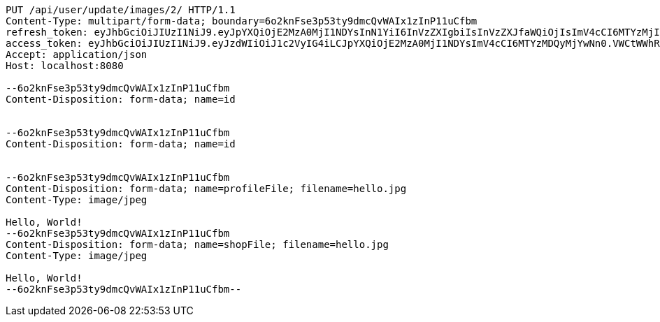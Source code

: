 [source,http,options="nowrap"]
----
PUT /api/user/update/images/2/ HTTP/1.1
Content-Type: multipart/form-data; boundary=6o2knFse3p53ty9dmcQvWAIx1zInP11uCfbm
refresh_token: eyJhbGciOiJIUzI1NiJ9.eyJpYXQiOjE2MzA0MjI1NDYsInN1YiI6InVzZXIgbiIsInVzZXJfaWQiOjIsImV4cCI6MTYzMjIzNjk0Nn0.F8hmmaCus_Vv-0a0Xxe-bucOA3_3kpvFAY88LpoP4rQ
access_token: eyJhbGciOiJIUzI1NiJ9.eyJzdWIiOiJ1c2VyIG4iLCJpYXQiOjE2MzA0MjI1NDYsImV4cCI6MTYzMDQyMjYwNn0.VWCtWWhRbMaKcGINhYKK-w3fhSEQtDFOCpHZbtzHWf4
Accept: application/json
Host: localhost:8080

--6o2knFse3p53ty9dmcQvWAIx1zInP11uCfbm
Content-Disposition: form-data; name=id


--6o2knFse3p53ty9dmcQvWAIx1zInP11uCfbm
Content-Disposition: form-data; name=id


--6o2knFse3p53ty9dmcQvWAIx1zInP11uCfbm
Content-Disposition: form-data; name=profileFile; filename=hello.jpg
Content-Type: image/jpeg

Hello, World!
--6o2knFse3p53ty9dmcQvWAIx1zInP11uCfbm
Content-Disposition: form-data; name=shopFile; filename=hello.jpg
Content-Type: image/jpeg

Hello, World!
--6o2knFse3p53ty9dmcQvWAIx1zInP11uCfbm--
----